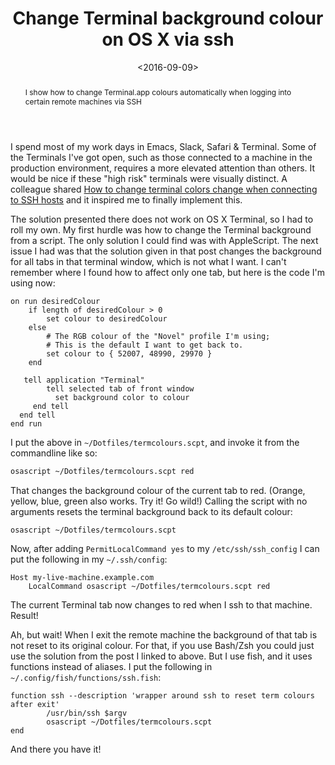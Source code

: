 #+title: Change Terminal background colour on OS X via ssh
#+date: <2016-09-09>
#+begin_abstract
I show how to change Terminal.app colours automatically when logging
into certain remote machines via SSH
#+end_abstract
#+category: Hacks

I spend most of my work days in Emacs, Slack, Safari & Terminal. Some
of the Terminals I've got open, such as those connected to a machine
in the production environment, requires a more elevated attention than
others. It would be nice if these "high risk" terminals were visually
distinct. A colleague shared [[http://superuser.com/questions/603909/how-to-change-terminal-colors-when-connecting-to-ssh-hosts][How to change terminal colors change when
connecting to SSH hosts]] and it inspired me to finally implement this.

The solution presented there does not work on OS X Terminal, so I had
to roll my own. My first hurdle was how to change the Terminal
background from a script. The only solution I could find was with
AppleScript. The next issue I had was that the solution given in that
post changes the background for all tabs in that terminal window,
which is not what I want. I can't remember where I found how to affect
only one tab, but here is the code I'm using now:

#+BEGIN_SRC apples
on run desiredColour
    if length of desiredColour > 0
        set colour to desiredColour
    else
        # The RGB colour of the "Novel" profile I'm using;
        # This is the default I want to get back to.
        set colour to { 52007, 48990, 29970 }
    end

   tell application "Terminal"
        tell selected tab of front window
          set background color to colour
     end tell
  end tell
end run
#+END_SRC

I put the above in =~/Dotfiles/termcolours.scpt=, and invoke it from the
commandline like so:

#+BEGIN_SRC sh
osascript ~/Dotfiles/termcolours.scpt red
#+END_SRC

That changes the background colour of the current tab to red. (Orange,
yellow, blue, green also works. Try it! Go wild!) Calling the script
with no arguments resets the terminal background back to its default
colour:

#+BEGIN_SRC sh
osascript ~/Dotfiles/termcolours.scpt
#+END_SRC

Now, after adding ~PermitLocalCommand yes~ to my =/etc/ssh/ssh_config= I
can put the following in my =~/.ssh/config=:

#+BEGIN_SRC ssh
Host my-live-machine.example.com
    LocalCommand osascript ~/Dotfiles/termcolours.scpt red
#+END_SRC

The current Terminal tab now changes to red when I ssh to that
machine. Result!

Ah, but wait! When I exit the remote machine the background of that
tab is not reset to its original colour. For that, if you use Bash/Zsh
you could just use the solution from the post I linked to above. But I
use fish, and it uses functions instead of aliases. I put the
following in =~/.config/fish/functions/ssh.fish=:

#+BEGIN_SRC fish
function ssh --description 'wrapper around ssh to reset term colours after exit'
        /usr/bin/ssh $argv
        osascript ~/Dotfiles/termcolours.scpt
end
#+END_SRC

And there you have it!
